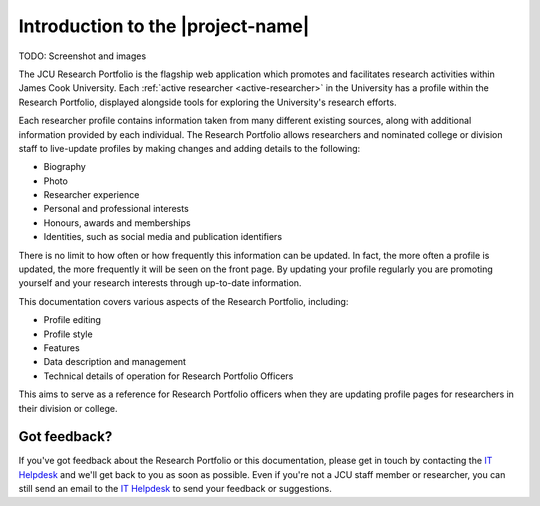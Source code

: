Introduction to the |project-name|
==================================

TODO:  Screenshot and images

The JCU Research Portfolio is the flagship web application which promotes and
facilitates research activities within James Cook University.  Each
:ref:`active researcher <active-researcher>` in the University has a profile
within the Research Portfolio, displayed alongside tools for exploring the
University's research efforts.

Each researcher profile contains information taken from many different
existing sources, along with additional information provided by each
individual. The Research Portfolio allows researchers and nominated college or
division staff to live-update profiles by making changes and adding details to
the following:

* Biography
* Photo
* Researcher experience
* Personal and professional interests
* Honours, awards and memberships
* Identities, such as social media and publication identifiers

There is no limit to how often or how frequently this information can be
updated.  In fact, the more often a profile is updated, the more frequently it
will be seen on the front page.  By updating your profile regularly you are
promoting yourself and your research interests through up-to-date information.

This documentation covers various aspects of the Research Portfolio,
including:

* Profile editing
* Profile style
* Features
* Data description and management
* Technical details of operation for Research Portfolio Officers

This aims to serve as a reference for Research Portfolio officers when they
are updating profile pages for researchers in their division or college.

Got feedback?
-------------

If you've got feedback about the Research Portfolio or this documentation,
please get in touch by contacting the `IT Helpdesk`_ and we'll get back to you
as soon as possible.  Even if you're not a JCU staff member or researcher, you
can still send an email to the `IT Helpdesk`_ to send your feedback or
suggestions.

.. _IT Helpdesk: http://www.jcu.edu.au/helpdesk
